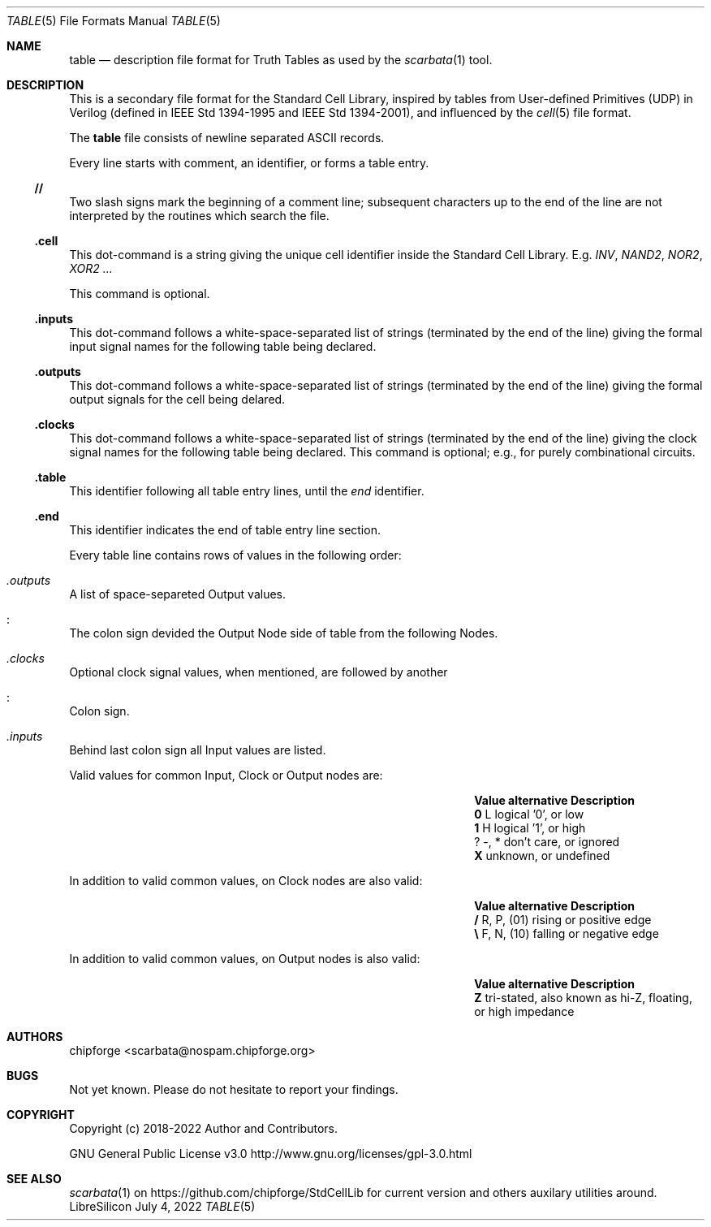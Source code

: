 .\" ************    LibreSilicon's StdCellLibrary   *******************
.\"
.\" Organisation:   Chipforge
.\"                 Germany / European Union
.\"
.\" Profile:        Chipforge focus on fine System-on-Chip Cores in
.\"                 Verilog HDL Code which are easy understandable and
.\"                 adjustable. For further information see
.\"                         www.chipforge.org
.\"                 there are projects from small cores up to PCBs, too.
.\"
.\" File:           StdCellLib/Tools/table.5
.\"
.\" Purpose:        man 5 table - classical Manual Page
.\"
.\" ************    `groff -t -mdoc`    *******************************
.\"
.\" ///////////////////////////////////////////////////////////////////
.\"
.\" Copyright (c)   2018 - 2022 by
.\"                 chipforge - <popcorn@nospam.chipforge.org>
.\"
.\" This source file may be used and distributed without restriction
.\" provided that this copyright statement is not removed from the
.\" file and that any derivative work contains the original copyright
.\" notice and the associated disclaimer.
.\"
.\" This source is free software; you can redistribute it and/or modify
.\" it under the terms of the GNU General Public License as published by
.\" the Free Software Foundation; either version 3 of the License, or
.\" (at your option) any later version.
.\"
.\" This source is distributed in the hope that it will be useful,
.\" but WITHOUT ANY WARRANTY; without even the implied warranty of
.\" MERCHANTABILITY or FITNESS FOR A PARTICULAR PURPOSE. See the
.\" GNU General Public License for more details.
.\"
.\"  (__)  You should have received a copy of the GNU General Public
.\"  oo )  License along with this program; if not, write to the
.\"  /_/|  Free Software Foundation Inc., 51 Franklin St., 5th Floor,
.\"        Boston, MA 02110-1301, USA
.\"
.\" GNU General Public License v3.0 - http://www.gnu.org/licenses/gpl-3.0.html
.\" ///////////////////////////////////////////////////////////////////
.Dd July 4, 2022
.Dt TABLE 5 "Standard Cell Library"
.Os LibreSilicon
.Sh NAME
.Nm table
.Nd description file format for Truth Tables as used by the
.Xr scarbata 1
tool.
.Sh DESCRIPTION
This is a secondary file format for the Standard Cell Library, inspired by tables from
User-defined Primitives (UDP) in Verilog (defined in IEEE Std 1394-1995 and IEEE Std 1394-2001),
and influenced by the
.Xr cell 5
file format.
.Pp
The
.Nm
file consists of newline separated ASCII records.
.Pp
Every line starts with comment, an identifier, or forms a table entry.
.Ss // 
Two slash signs mark the beginning of a comment line; subsequent characters up
to the end of the line are not interpreted by the routines which search the
file.
.Ss .cell
This dot-command is a string giving the unique cell identifier inside the
Standard Cell Library.
E.g.
.Em INV ,
.Em NAND2 ,
.Em NOR2 ,
.Em XOR2 ...
.Pp
This command is optional.
.Ss .inputs
This dot-command follows a white-space-separated list of strings (terminated by
the end of the line) giving the formal input signal names for the following table being
declared.
.Ss .outputs
This dot-command follows a white-space-separated list of strings (terminated by
the end of the line) giving the formal output signals for the cell being
delared.
.Ss .clocks
This dot-command follows a white-space-separated list of strings (terminated by
the end of the line) giving the clock signal names for the following table being declared.
This command is optional; e.g., for purely combinational circuits.
.Ss .table
This identifier following all table entry lines, until the
.Em end
identifier.
.Ss .end
This identifier indicates the end of table entry line section.
.Pp
Every table line contains rows of values in the following order:
.Bl -ohang
.It Em .outputs
A list of space-separeted Output values.
.It Em :
The colon sign devided the Output Node side of table from the following Nodes.
.It Em .clocks
Optional clock signal values, when mentioned, are followed by another
.It Em :
Colon sign.
.It Em .inputs
Behind last colon sign all Input values are listed.
.El
.Pp
Valid values for common Input, Clock or Output nodes are:
.Bl -column -offset indent ".Sy Value" ".Sy alternative" ".Sy Description"
.It Sy Value Ta Sy alternative Ta Sy Description
.It Li 0 Ta L Ta logical '0', or low
.It Li 1 Ta H Ta logical '1', or high
.It Li ? Ta -, * Ta don't care, or ignored
.It Li X Ta Ta unknown, or undefined
.El
.Pp
In addition to valid common values, on Clock nodes are also valid:
.Bl -column -offset indent ".Sy Value" ".Sy alternative" ".Sy Description"
.It Sy Value Ta Sy alternative Ta Sy Description
.It Li / Ta R, P, (01) Ta rising or positive edge
.It Li \e Ta F, N, (10) Ta falling or negative edge
.El
.Pp
In addition to valid common values, on Output nodes is also valid:
.Bl -column -offset indent ".Sy Value" ".Sy alternative" ".Sy Description"
.It Sy Value Ta Sy alternative Ta Sy Description
.It Li Z Ta Ta tri-stated, also known as hi-Z, floating, or high impedance
.El
.Sh AUTHORS
.An chipforge Aq scarbata@nospam.chipforge.org
.Sh BUGS
Not yet known.
Please do not hesitate to report your findings.
.Sh COPYRIGHT
Copyright (c) 2018-2022 Author and Contributors.
.Pp
GNU General Public License v3.0
.UR
http://www.gnu.org/licenses/gpl-3.0.html
.UE
.Sh SEE ALSO
.Xr scarbata 1
on
.UR
https://github.com/chipforge/StdCellLib
.UE
for current version and others auxilary utilities around.
